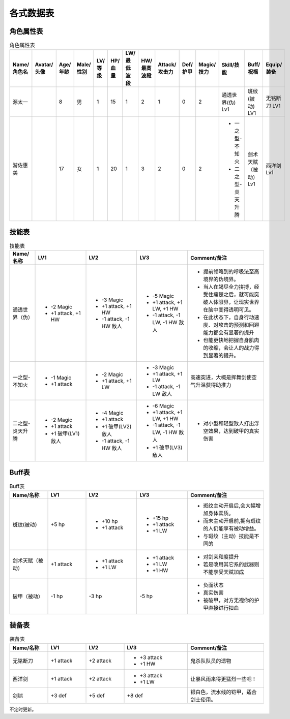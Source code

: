 各式数据表
==============================

角色属性表
------------------------

.. list-table:: 角色属性表
    :widths: 10 10 5 5 5 5 5 5 5 5 5 5 10 10
    :header-rows: 1

    * - Name/角色名
      - Avatar/头像
      - Age/年龄
      - Male/性别
      - LV/等级
      - HP/血量
      - LW/最低波段
      - HW/最高波段
      - Attack/攻击力
      - Def/护甲
      - Magic/技力
      - Skill/技能
      - Buff/祝福
      - Equip/装备
    * - 源太一
      - .. image:: avatar/源太一.png
      - 8
      - 男
      - 1
      - 15
      - 1
      - 2
      - 1
      - 0
      - 2
      - 通透世界(伪) Lv1
      - 斑纹(被动) LV1
      - 无铭断刀 LV1
    * - 游佐惠美
      - .. image:: avatar/游佐惠美.jpg
      - 17
      - 女
      - 1
      - 20
      - 1
      - 3
      - 2
      - 0
      - 2
      - * 一之型-不知火
        * 二之型-炎天升腾
      - 剑术天赋（被动）Lv1
      - 西洋剑 Lv1

技能表
------------------

.. list-table:: 技能表
    :widths: 10 20 20 20 30
    :header-rows: 1

    * - Name/名称
      - LV1
      - LV2
      - LV3
      - Comment/备注
    * - 通透世界（伪）
      - * -2 Magic
        * +1 attack, +1 HW
      - * -3 Magic
        * +1 attack, +1 HW
        * -1 attack, -1 HW 敌人
      - * -5 Magic
        * +1 attack, +1 LW, +1 HW
        * -1 attack, -1 LW, -1 HW 敌人 
      - * 提前领略到的呼吸法至高境界的伪境界。
        * 当人在竭尽全力拼搏，经受住痛楚之后，就可能突破人体限界，让现实世界在脑中变得透明可见。
        * 在此状态下，自身行动速度、对攻击的预测和回避能力都会有显著的提升
        * 也能更快地把握自身肌肉的收缩，会让人的战力得到显著的提升。
    * - 一之型-不知火
      - * -1 Magic
        * +1 attack
      - * -2 Magic
        * +1 attack, +1 LW
      - * -3 Magic
        * +1 attack, +1 LW
        * -1 attack, -1 LW 敌人
      - 高速突进，大概是挥舞剑使空气升温获得助推力
    * - 二之型-炎天升腾
      - * -2 Magic
        * +1 attack
        * +1 破甲(LV1) 敌人
      - * -4 Magic
        * +1 attack
        * +1 破甲(LV2) 敌人
        * -1 attack, -1 HW 敌人
      - * -6 Magic
        * +1 attack, +1 LW, +1 HW
        * -1 attack, -1 LW, -1 HW 敌人 
        * +1 破甲(LV3) 敌人
      - * 对小型和轻型敌人打出浮空效果，达到破甲的真实伤害

Buff表
------------------------

.. list-table:: Buff表
    :widths: 15 15 20 20 30
    :header-rows: 1

    * - Name/名称
      - LV1
      - LV2
      - LV3
      - Comment/备注
    * - 斑纹(被动）
      - +5 hp
      - * +10 hp
        * +1 attack
      - * +15 hp
        * +1 attack
        * +1 LW
      - * 斑纹主动开启后,会大幅增加身体素质。
        * 而未主动开启前,拥有斑纹的人仍能享有被动增益。
        * 与斑纹（主动）技能是不同的
    * - 剑术天赋（被动）
      - +1 attack
      - * +1 attack
        * +1 LW
      - * +1 attack
        * +1 LW
        * +1 HW
      - * 对剑亲和度提升
        * 若是改用其它系的武器则不能享受天赋加成
    * - 破甲（被动）
      - -1 hp
      - -3 hp
      - -5 hp
      - * 负面状态
        * 真实伤害
        * 被破甲，对方无视你的护甲直接进行扣血

装备表
-------------------------

.. list-table:: 装备表
    :widths: 15 15 15 25 30
    :header-rows: 1

    * - Name/名称
      - LV1
      - LV2
      - LV3
      - Comment/备注
    * - 无铭断刀
      - +1 attack
      - +2 attack
      - * +3 attack
        * +1 HW
      - 鬼杀队队员的遗物
    * - 西洋剑
      - +1 attack
      - +2 attack
      - * +3 attack
        * +1 LW
      - 让暴风雨来得更猛烈一些吧！
    * - 剑铠
      - +3 def
      - +5 def
      - +8 def
      - 银白色，流水线的铠甲，适合剑士使用。

不定时更新。